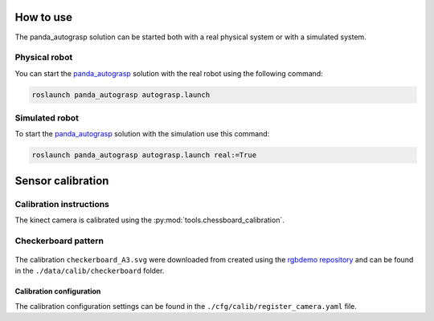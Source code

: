 .. usage:

.. _panda_autograsp: https://github.com/BerkeleyAutomation/gqcnn

How to use
====================

The panda_autograsp solution can be started both with a real physical system
or with a simulated system.

Physical robot
--------------------

You can start the `panda_autograsp`_ solution with the real robot using
the following command:

.. code-block:: bash

    roslaunch panda_autograsp autograsp.launch

Simulated robot
-------------------

To start the `panda_autograsp`_ solution with the simulation use this command:

.. code-block:: bash

    roslaunch panda_autograsp autograsp.launch real:=True

.. calibration:

Sensor calibration
========================

Calibration instructions
------------------------------------
The kinect camera is calibrated using the :py:mod:`tools.chessboard_calibration`.

Checkerboard pattern
------------------------------------

.. figure:: ../_images/chessboard.png
    :scale: 7%
    :alt: Calibration checkerboard

The calibration ``checkerboard_A3.svg`` were downloaded from  created
using the `rgbdemo repository <https://github.com/rgbdemo/rgbdemo>`_
and can be found in the ``./data/calib/checkerboard`` folder.

Calibration configuration
^^^^^^^^^^^^^^^^^^^^^^^^^^^^^^^^^^^^^^
The calibration configuration settings can be found in the
``./cfg/calib/register_camera.yaml`` file.
